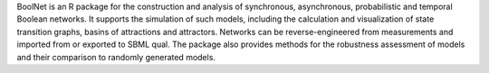 .. title: BoolNet
.. tags: tools, related-groups
.. description: R package for the simulation, reconstruction and analysis of various types of Boolean networks
.. link: 
.. type: text
.. website: http://cran.r-project.org/web/packages/BoolNet
.. related-groups: ulm
.. formats: sbml-qual
.. methods: synchronous, asynchronous, stochastic, stg
.. features: 

.. tool_header::

BoolNet is an R package for the construction
and analysis of synchronous, asynchronous, probabilistic and temporal Boolean networks.
It supports the simulation of such models, including the calculation and visualization of
state transition graphs, basins of attractions and attractors.
Networks can be reverse-engineered from measurements and imported from or exported to SBML qual.
The package also provides methods for the robustness assessment of models and their comparison
to randomly generated models.

.. ref:: Mussel2010


.. tool_info::

